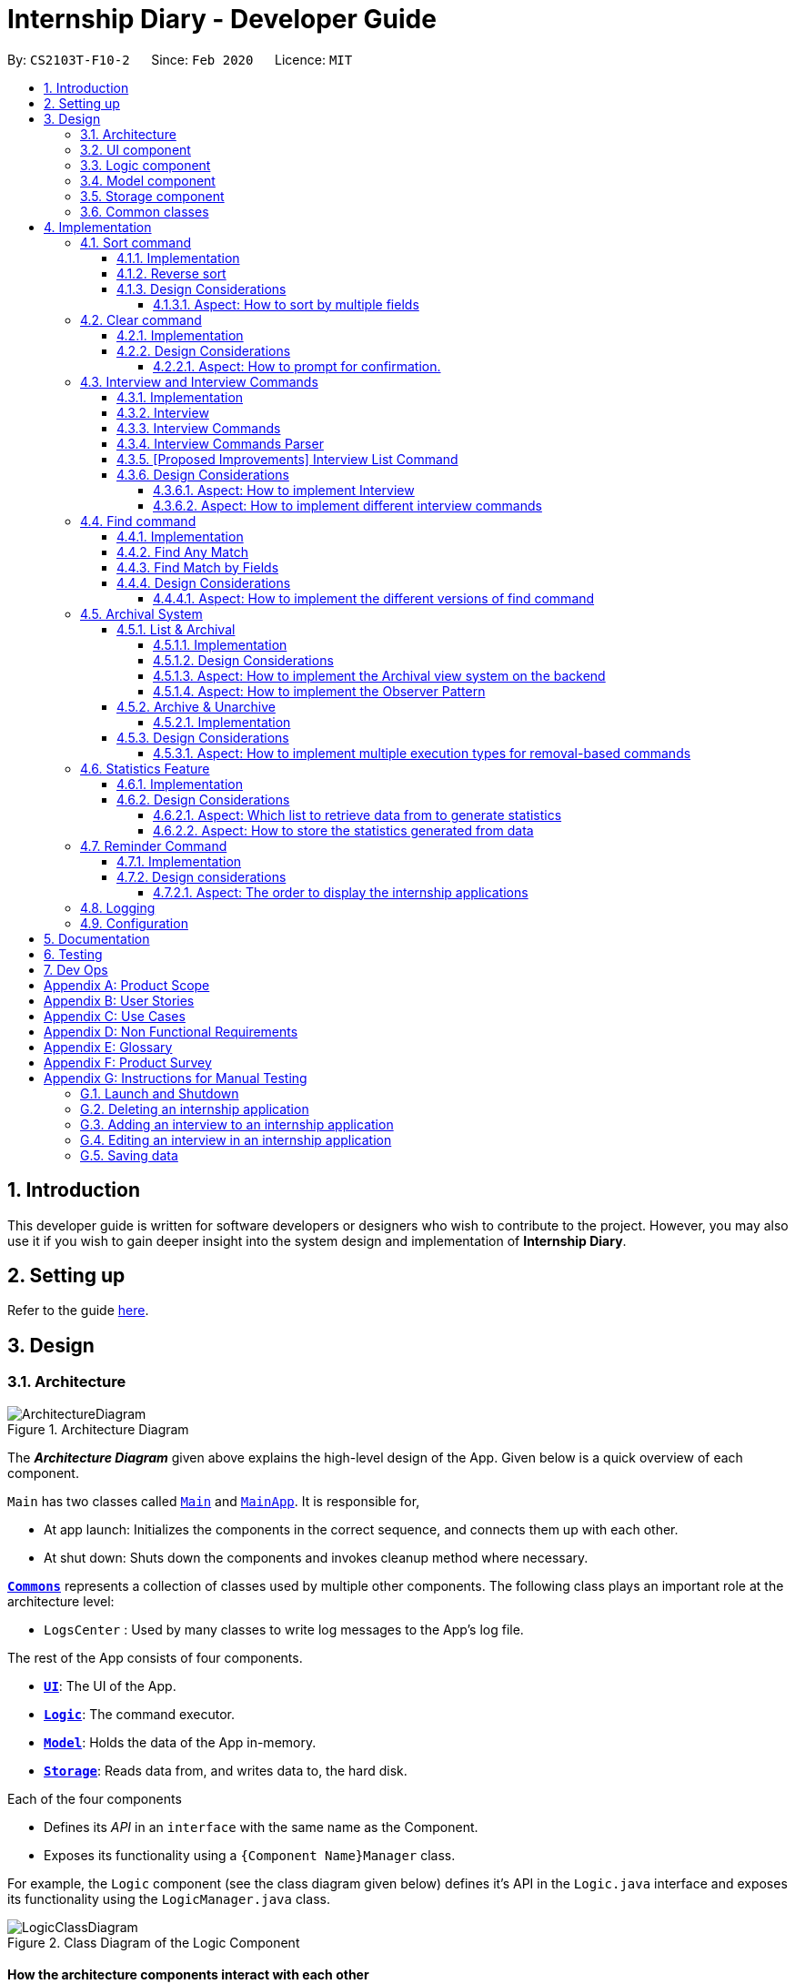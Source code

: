 = Internship Diary - Developer Guide
:site-section: DeveloperGuide
:toc:
:toclevels: 5
:toc-title:
:toc-placement: preamble
:sectnums:
:sectnumlevels: 5
:imagesDir: images
:stylesDir: stylesheets
:xrefstyle: full
ifdef::env-github[]
:tip-caption: :bulb:
:note-caption: :information_source:
:warning-caption: :warning:
endif::[]
:repoURL: https://github.com/AY1920S2-CS2103T-F10-2/main/tree/master

By: `CS2103T-F10-2`      Since: `Feb 2020`      Licence: `MIT`

== Introduction

This developer guide is written for software developers or designers who wish to contribute to the project.
However, you may also use it if you wish to gain deeper insight into the system design and implementation of *Internship Diary*.

== Setting up

Refer to the guide <<SettingUp#, here>>.

== Design

[[Design-Architecture]]
=== Architecture

.Architecture Diagram
image::ArchitectureDiagram.png[]

The *_Architecture Diagram_* given above explains the high-level design of the App.
Given below is a quick overview of each component.

`Main` has two classes called link:{repoURL}/src/main/java/seedu/diary/Main.java[`Main`] and link:{repoURL}/src/main/java/seedu/diary/MainApp.java[`MainApp`].
It is responsible for,

* At app launch: Initializes the components in the correct sequence, and connects them up with each other.
* At shut down: Shuts down the components and invokes cleanup method where necessary.

<<Design-Commons,*`Commons`*>> represents a collection of classes used by multiple other components.
The following class plays an important role at the architecture level:

* `LogsCenter` : Used by many classes to write log messages to the App's log file.

The rest of the App consists of four components.

* <<Design-Ui,*`UI`*>>: The UI of the App.
* <<Design-Logic,*`Logic`*>>: The command executor.
* <<Design-Model,*`Model`*>>: Holds the data of the App in-memory.
* <<Design-Storage,*`Storage`*>>: Reads data from, and writes data to, the hard disk.

Each of the four components

* Defines its _API_ in an `interface` with the same name as the Component.
* Exposes its functionality using a `{Component Name}Manager` class.

For example, the `Logic` component (see the class diagram given below) defines it's API in the `Logic.java` interface and exposes its functionality using the `LogicManager.java` class.

.Class Diagram of the Logic Component
image::LogicClassDiagram.png[]

[discrete]
==== How the architecture components interact with each other

The _Sequence Diagram_ below shows how the components interact with each other for the scenario where the user issues the command `delete 1`.

.Component interactions for `delete 1` command
image::ArchitectureSequenceDiagram.png[]

The sections below give more details of each component.

[[Design-Ui]]
=== UI component

.Structure of the UI Component
image::UiClassDiagram.png[]

*API* : link:{repoURL}/src/main/java/seedu/diary/ui/Ui.java[`Ui.java`]

The UI consists of a `MainWindow` that is made up of parts e.g.`CommandBox`, `ResultDisplay`, `InternshipApplicationListPanel`, `StatusBarFooter` etc.
All these, including the `MainWindow`, inherit from the abstract `UiPart` class.

The `UI` component uses JavaFx UI framework.
The layout of these UI parts are defined in matching `.fxml` files that are in the `src/main/resources/view` folder.
For example, the layout of the link:{repoURL}/src/main/java/seedu/diary/ui/MainWindow.java[`MainWindow`] is specified in link:{repoURL}/src/main/resources/view/MainWindow.fxml[`MainWindow.fxml`]

The `UI` component,

* Executes user commands using the `Logic` component.
* Listens for changes to `Model` data so that the UI can be updated with the modified data.

[[Design-Logic]]
=== Logic component

[[fig-LogicClassDiagram]]
.Structure of the Logic Component
image::LogicClassDiagram.png[]

*API* :
link:{repoURL}/src/main/java/seedu/diary/logic/Logic.java[`Logic.java`]

. `Logic` uses the `InternshipDiaryParser` class to parse the user command.
. This results in a `Command` object which is executed by the `LogicManager`.
. The command execution can affect the `Model` (e.g. adding an internship application).
. The result of the command execution is encapsulated as a `CommandResult` object which is passed back to the `Ui`.
. In addition, the `CommandResult` object can also instruct the `Ui` to perform certain actions, such as displaying help to the user.

Given below is the Sequence Diagram for interactions within the `Logic` component for the `execute("select 1")` API call.

.Interactions Inside the Logic Component for the `select 1` Command
image::SelectSequenceDiagram.png[]

NOTE: The lifeline for `SelectCommandParser` should end at the destroy marker (X) but due to a limitation of PlantUML, the lifeline reaches the end of diagram.

[[Design-Model]]
=== Model component

.Structure of the Model Component
image::ModelClassDiagram.png[]

*API* : link:{repoURL}/src/main/java/seedu/diary/model/Model.java[`Model.java`]

The `Model`,

* stores a `UserPref` object that represents the user's preferences.
* stores the Internship Diary data.
* exposes an unmodifiable `ObservableList<InternshipApplication>` that can be 'observed' e.g. the UI can be bound to this list so that the UI automatically updates when the data in the list change.
* does not depend on any of the other three components.

[NOTE]
As a more OOP model, we can store a `Status` list in `Internship Diary`, which `Internship Application` can reference.
This would allow `Internship Diary` to only require one `Status` object per unique `Status`, instead of each `Internship Application` needing their own `Status` object.
An example of how such a model may look like is given below. +
 +
image:BetterModelClassDiagram.png[]

[[Design-Storage]]
=== Storage component

.Structure of the Storage Component
image::StorageClassDiagram.png[]

*API* : link:{repoURL}/src/main/java/seedu/diary/storage/Storage.java[`Storage.java`]

The `Storage` component,

* can save `UserPref` objects in JSON format and read it back.
* can save the `InternshipDiary` data in JSON format and read it back.

[[Design-Commons]]
=== Common classes

Classes used by multiple components are in the `seedu.diary.commons` package.

== Implementation

This section describes some noteworthy details on how certain features are implemented.

// tag::sort[]
=== Sort command

The find command allows the user to sort the currently visible list of internship applications.
The following sequence diagram will illustrate the process of invocation for the command:

image::SortSequenceDiagram.png[]

The following subsections will go through the general implementations of the sort command.

==== Implementation

The find command is implemented in the class `SortCommand` and uses the `SortCommandParser` class to parse the arguments for the command.

To facilitate the sort command, several comparator classes implementing `Comparator<InternshipApplication>` are used:

* `ApplicationDateComparator` -- Comparator to compare internship applications by their `ApplicationDate` field in chronological order.
* `CompanyComparator` -- Comparator to compare internship applications by their `Company` field in lexicographical order.
* `PriorityComparator` -- Comparator to compare internship applications by their `Priority` field in ascending order.
* `RoleComparator` -- Comparator to compare internship applications by their `Role` field in lexicographical order.
* `StatusComparator` -- Comparator to compare internship applications by their `Status` field by the order which they are declared in the Status Enum class.

The `SortCommandParser` looks for a acceptable prefix in the command, and passes the corresponding comparator to `SortCommand`.
If the number of such prefixes found is not exactly one, `SortCommandParser` throws a `ParseException`.

==== Reverse sort

This version of the command is invoked when the user enters the command with `reverse` as the preamble text in the parameter, e.g. `sort reverse c/`.
After retrieving the correct `comparator` to use, the parser would pass `comparator.reversed()` to the constructor of `SortCommand` instead of `comparator`.
This would reverse the order in which the currently visible list of internship applications is sorted in.

==== Design Considerations

===== Aspect: How to sort by multiple fields

* **Alternative 1 (current choice)**: Accept only one field to sort by when using SortCommand.
This works as the list uses stable sort.
** Pros: More streamlined, less complex. +
`EnteredCommandsHistory` allows the user to get the sort command template back in just one press of the up arrow key so there is little hassle. +
Users do not have to remember the order to place the arguments to get the sort they want.
** Cons: Hard to explain the concept of stable sort in the User Guide.

* **Alternative 2**: Allow multiple fields to sort by.
** Pros: Two less key presses.
** Cons: Code becomes much more complex. +
Users has to remember the order to place the arguments to get the sort they want. +
Users are highly unlikely to use this feature, as sorting one field by one feels more natural. +
Harder to implement reverse sorting.
// end::sort[]

// tag::clear[]
=== Clear command

The clear command allows the user to delete all internship applications.
The following sequence diagram will illustrate the process of invocation for the command:

image::ClearSequenceDiagram.png[]

The following subsections will go through the general implementations of the clear command.

==== Implementation

The find command is implemented in the class `InitClearCommand`, `ClearCommand` and uses the
`ClearCommandConfirmationParser` class to parse the arguments for the command.

The implementation for this command is unique as it causes 'LogicManager' to use `ClearCommandConfirmationParser`, which is a subclass of `InternshipDiaryParser`, as the main parser to parse the next user input.

==== Design Considerations

===== Aspect: How to prompt for confirmation.

* **Alternative 1 (current choice)**: Implement an abstract method `getNextParser` for all commands.
** Pros: Easy to extend. +
New commands which require a prompt or alternative parsing do not need to further modify the `InternshipDiaryParser` or `LogicManager` class.
** Cons: All commands will have to implement a `getNextParser` method.
As `getNextParser` returns `null` for most commands, an abstract class is used.
However, this means that commands cannot extend other abstract classes in the future.

* **Alternative 2**: Have `InternshipDiaryParser` have different modes depending on what command was last executed.
** Pros: Simple to understand.
** Cons: `InternshipDiaryParser` has no access to the next mode the command leads into, `LogicManager`
needs to pass it into `InternshipDiaryParser`. +
As the different modes do not share code, they are better off as separate classes.

* **Alternative 3**: Make a confirmation window which freeze the main window.
** Pros: The `InternshipDiaryParser` or `LogicManager` class may not need to be modified.
** Cons: Relies on global static methods which may lead to bugs in the future.
// end::clear[]

// tag::interview[]
=== Interview and Interview Commands

==== Implementation
The implementation of interviews will be facilitated by two overarching components, the Model Abstract Class `Interview`
which is associated to an `InternshipApplication` (see Model Diagram <<Design-Model>> ) and the Logic Classes `InterviewCommandParser` and `InterviewCommand`.

The Logic Classes will interact with the `Interview` Classes to modify the interviews list in `InternshipApplication`.
More detailed explanations will be provided in the subsequent sections.

==== Interview
There are two types of interviews currently available in Internship Diary:

* `Online Interview` -- this type of interview will not carry an address. A placeholder `Address` "NA" will be set.
* `Offline Interview` -- this type of interview must have an address.

`Interview` will consist of the following variables and method:

* `getIsOnline()` -- abstract method that returns whether the interview is to be conducted online.
* `ApplicationDate` interviewDate -- indicates the date of the interview.
* `Address` interviewAddress -- indicates the address of the interview.

In particular, `Interview` will rely on the `ApplicationDate` and `Address` classes in the Model to implement
`interviewDate` and `interviewAddress` +
The class diagram below shows the classes associated to `Interview`.

image::InterviewClassDiagram.png[]

==== Interview Commands
Interviews can only be modified through the `interview` command which relies upon `InterviewCommandParser` and `InterviewCommand` classes. +
The `interview` command will encompass four types of sub-command:

* `add` -- add an `Interview` to the specified `InternshipApplication`.
* `edit` -- edits a specified `Interview` that exists in the interview list in the specified `InternshipApplication`.
* `delete` -- deletes a specified `Interview` that exists in the interview list in the specified `InternshipApplication`.
* `list` -- lists all `Interview` in the specified `InternshipApplication`.  +
Currently `list` functions similarly to `select`, additional functions for list will be proposed in <<InterviewListCommand-Improvements>>.

Correspondingly, the `InterviewCommand`class will be made abstract with specific implementation
of each sub-command in an inheriting class, this can be seen in the diagram below.

image::InterviewCommandClassDiagram.png[]

Additionally, `InterviewCommand` will implement the following static operations to facilitate sub-commands:

* `InterviewCommand#getInternshipApplication(Model, Index)` will assist all sub-commands in acquiring the `InternshipApplication` to modify.
* `InterviewCommand#isInterviewBeforeApplication(InternshipApplication, Interview)` will assist `edit` and `add`
commands in checking whether the interview occurs before the internship application.

Lastly, as the commands inherit from `Command` interface, the commands will implement `execute(Model)`.
All the sub-commands follow roughly the same execution sequence as seen in the diagram below.

image::InterviewAddCommandExecuteSequenceDiagram.png[]

The execution sequence will first modify the `InternshipApplication` based on the specific sub-command.
Then followed by creating a CommandResult, and returning it.

==== Interview Commands Parser
`InterviewCommandParser` is the entry point to all `interview` sub-command.
It will be invoked from `InternshipDiaryParser`
which is the primary logic parser for user input.
The following sequence diagram will illustrate the process of invocation for
`InterviewAddCommand`.
All other sub-commands will follow the same invocation format.

image::InterviewCommandSequenceDiagram.png[]

[[InterviewListCommand-Improvements]]
==== [Proposed Improvements] Interview List Command
Currently, the `InterviewListCommand` is functionally similar to `SelectCommand`.
In v2.0, there will be the following improvements to the `InterviewListCommand`:

* Additional Parameters
** New command format will be `interview INDEX list [o/IsOnline] [a/Address] [d/Date]`.
** The command will return the list of interviews consisting of only the interviews that contain the optional
fields provided in the command.
** `FilteredList` from `javafx` will be used to implement this feature.

==== Design Considerations
===== Aspect: How to implement Interview
* **Alternative 1 (current choice in v1.4)**: Use an abstract class as the primary reference to Interviews.
Implement types of Interview as extending classes.
** Pros: More scalable, able to easily add new Interview types. +
Easier to debug and handle exceptions.
** Cons: More classes to create and handle.

* **Alternative 2 (previous choice in v1.3)**: Use a concrete Interview class with additional variables to differentiate
Interview types.
** Pros: Simple to implement.
** Cons: Increasing number of variables if more interview types will be added.

===== Aspect: How to implement different interview commands

* **Alternative 1 (current choice)**: Use a standardized command with sub-command type parsed as user input.
** Pros: More streamlined, only one command. +
Able to use polymorphism to share operations between commands.
** Cons: Harder to implement and document.

* **Alternative 2**: Use separate commands for each different method of modifying interview.
** Pros: Easy to implement.
** Cons: Makes the user remember more commands. +
Create a lot of repetition in code.
// end::interview[]

// tag::find[]
=== Find command

The find command allows the user to get a filtered list of internship applications.
The following sequence diagram will illustrate the process of invocation for the command:

image::FindSequenceDiagram.png[]

The following subsections will go through the general implementations of the find command, as well as the 2 versions of the command, find any match, and find match by fields.

==== Implementation

The find command is implemented in the class `FindCommand` and uses the `FindCommandParser` class to parse the arguments for the command.

To facilitate the find command, several predicates classes implementing `Predicate<InternshipApplication>` are used:

* `CompanyContainsKeywordsPredicate` -- Predicate to check if an internship application's `Company` field contains any substring matching any words in the list supplied by its constructor `CompanyContainsKeywordsPredicate(List<String>
keywords)`.
* `RoleContainsKeywordsPredicate` -- Predicate to check if an internship application's `Role` field contains any substring matching any words in the list supplied by its constructor `RoleContainsKeywordsPredicate(List<String>
keywords)`.
* `AddressContainsKeywordsPredicate` -- Predicate to check if an internship application's `Address` field contains any substring matching any words in the list supplied by its constructor `AddressContainsKeywordsPredicate(List<String>
keywords)`.
* `PhoneContainsNumbersPredicate` -- Predicate to check if an internship application's `Phone` field contains any substring matching any words in the list supplied by its constructor `PhoneContainsNumbersPredicate(List<String>
numbers)`.
* `EmailContainsKeywordsPredicate` -- Predicate to check if an internship application's `Email` field contains any substring matching any words in the list supplied by its constructor `EmailContainsKeywordsPredicate(List<String>
keywords)`.
* `PriorityContainsNumbersPredicate` -- Predicate to check if an internship application's `Phone` field contains any substring matching any words in the list supplied by its constructor `PriorityContainsNumbersPredicate(List<String>
numbers)`..
* `ApplicationDateIsDatePredicate` -- Predicate to check if an internship application's `ApplicationDate` field is exactly the date supplied by its constructor `ApplicationDateIsDatePredicate(LocalDate date)`.
* `StatusContainsKeywordsPredicate` -- Predicate to check if an internship application's `Status` field contains any substring matching any words in the list supplied by its constructor `StatusContainsKeywordsPredicate(List<String>
keywords)`.

==== Find Any Match

This version of the command is invoked when the user enters the command with preamble text in the parameter, e.g.
`find google facebook` or `find google r/software`.
The command will perform search for any internship application where any of the fields `Company`, `Role`, `Address`, `Phone`, `Email`, `Priority` or `Status` contains a substring matching at least one word in the preamble and display them, e.g. `find google facebook` will look for internship applications whose any of the above fields contains the substring `google` or `facebook`.

The searching and displaying of the internship application is done by performing an `OR` operation on all the predicates
`CompanyContainsKeywordsPredicate`, `RoleContainsKeywordsPredicate`, `AddressContainsKeywordsPredicate`,
`PhoneContainsNumbersPredicate`, `EmailContainsKeywordsPredicate`, `PriorityContainsNumbersPredicate` and
`StatusContainsKeywordsPredicate` to get a single predicate and passing that into the method
`updateFilteredInternshipApplicationList()` of the `ModelManager` instance.

==== Find Match by Fields

This version of the command is invoked when the user enters the command without any preamble text in the parameter, e.g.
`find c/google r/software`.
The command will perform a search for any internship application where the fields
`Company`, `Role`, `Address`, `Phone`, `Email`, `ApplicationDate`, `Priority` and `Status` match any of the supplied word after their respective prefixes (if a field's prefix is not specified, the field is not checked), e.g. `find c/google facebook d/01 02 2020` will look for internship applications where the `Company` field contains a substring `google` or `facebook` and the `ApplicationDate` field matching the date 1st February 2020.

The searching and displaying of the internship application is done by performing an `AND` operation on the required predicates that is any of `CompanyContainsKeywordsPredicate`, `RoleContainsKeywordsPredicate`,
`AddressContainsKeywordsPredicate`, `PhoneContainsNumbersPredicate`, `EmailContainsKeywordsPredicate`,
`ApplicationDateIsDatePredicate`, `PriorityContainsNumbersPredicate` and `StatusContainsKeywordsPredicate` to get a single predicate and passing that into the method `updateFilteredInternshipApplicationList()` of the `ModelManager`
instance.

==== Design Considerations

===== Aspect: How to implement the different versions of find command

* **Alternative 1 (current choice)**: Use a standardized command with the version to invoke determined by the type of user input parameters.
** Pros: More streamlined, only one command. +
This ensures that the user dont have to remember multiple command to use the different versions.
** Cons: Longer and less specific execute method.

* **Alternative 2**: Use separate commands for the different versions of find.
** Pros: More specific execute method for each of the command.
** Cons: Makes the user remember more commands.

* **Alternative 3**: Use the first word of the user input parameter to select which version of find command to invoke.
** Pros: Slightly more streamlined than multiple commands. +
This still requires user to remember the right words to invoke the different versions.
** Cons: Longer and less specific execution method.
// end::find[]

// tag::archival[]
=== Archival System

This feature allows users to store chosen internship application(s) into the archival.

The entire system is driven by two mechanisms:

. the ability to switch views between the archived and unarchived list of internship application(s)
. the ability to move internship application(s) into the archived list and vice-versa

The two mechanisms can be further broken down into the following four commands: `list`, `archival`, `archive`, and `unarchive`.

==== List & Archival

To handle the ability for a user to switch views, we implemented the commands `list` and `archival`:

* `list` allows the user to view the unarchived internship application(s)
* `archival` allows the user to view the archived internship application(s)

From here on, we will refer to the list of unarchived internship application(s) as the *main list*, and the list of archived internship application(s) as the *archival list*.

Beyond the primary purpose of allowing users to switch between their view of main and archived list of internship application(s),
`list` and `archival` also helps to verify that the `archive` and `unarchive` commands are used appropriately.

This means that a user should not `archive` an internship application when it is already in the archival -- doing so will raise an exception.
This is identical for the `unarchive` command in the main list as well.

===== Implementation

The class diagram below depicts the important methods and variables that provide us the ability to switch views between the main list and the archival list.

image::InternshipDiaryAndModelManagerClassDiagram.png[width="800",align="center"]

The object diagram below illustrates the three `UniqueInternshipApplicationList` objects maintained by `InternshipDiary`:

* `displayedInternships`
* `archivedInternships`
* `unarchivedInternships`

image::InternshipDiaryAndModelManagerObjectDiagram.png[width="800",align="center"]

As the name suggests, `displayedInternships` is the list that is shown to the user in the GUI. It references either
`archivedInternships` or `unarchivedInternships` at any one time.

When a user is viewing the main list, `displayedInternships` references `unarchivedInternships`.
And when a user is viewing the archival list, `displayedInternships` references `archivedInternships`.

The following sequence diagram illustrates how an `archival` command is executed.
The `list` command is similar to `archival`.
You may use the same sequence diagram for the `list` command.

image::ArchivalSequenceDiagram.png[align="center"]

The following code snippet is retrieved from the InternshipDiary class.
It illustrates the internal workings of how we switch the view between the archived list and the main list.

    public void viewArchivedInternshipApplicationList() {
        this.displayedInternships = archivedInternships;
        this.currentView = InternshipApplicationViewType.ARCHIVED;
        firePropertyChange(DISPLAYED_INTERNSHIPS, getDisplayedInternshipList());
    }

It can be seen explicitly from the code snippet that we make use of referencing to switch between the views of archived and main list.
However, such implementation brings about issues with reactivity -- where elements that reference `displayedInternships` will not be aware of the reference update in `displayedInternships` whenever the user executes `archival` or `list`.
Therefore, in the above scenario, users would still see the main list after executing the `archival` command.

In order to resolve this issue, we need to employ the observer pattern.
The idea is to assign each UI element to be an *observer* and `InternshipDiary` to be the *observable*.
Consequently, whenever there is a state change to `InternshipDiary`, the list of observers will be notified and updated automatically.

To achieve this observer pattern, we made use of the `PropertyChangeSupport` class and the `PropertyChangeListener` interface.
`PropertyChangeSupport` is a utility class to support the observer pattern by managing a list of listeners (observers) and firing `PropertyChangeEvent` to the listeners.
A class that contains an instance of `PropertyChangeSupport` is an observable.
On the other hand, a class that implements the `PropertyChangeListener` interface is an observer.

image::InternshipDiaryAndModelManagerPropertyChangeClassDiagram.png[align="center"]

The class diagram above showcases our implementation of a two-tier observer-observable structure: +

* `InternshipDiary` is an observable
* `ModelManager` is both an observable and observer
** It observes any changes to `displayedInternships` contained in `InternshipDiary`
* `StatisticsWindow` is an observer
** It observes any changes to `filteredInternshipApplications` contained in `ModelManager`

[NOTE]
====
* `InternshipDiary` and `ModelManager` each contains an instance of `PropertyChangeSupport`.
* `ModelManager` serves as an abstraction between `StatisticsWindow` and `InternshipDiary`.
* All the UI elements in our implementation follow the above class diagram -- `StatisticsWindow` just happens to be the UI element that we chose to illustrate our diagram.
====

We will briefly discuss how the observer pattern works in our implementation.

Whenever an object wants to observe changes in another object, it will call the `addPropertyChangeListener` function of the `PropertyChangeSupport` instance from the appropriate object that it wishes to observe.
It will also have to specify which property of that object it wants to observe.

In our case, when ModelManager is created, it will call the `addPropertyChangeListener` function of the `PropertyChangeSupport` instance belonging to `InternshipDiary`.
The function call will look like this: `addPropertyChangeListener("displayedInternships", this)` where `this`
is a reference to `ModelManager` itself (so that it can be registered as a listener of the `displayedInternships` property).

The process is similar for any UI element that wants to observe the `filteredInternshipApplications` property of `ModelManager`.

As a result, whenever there is a change to the property `displayedInternships` in `InternshipDiary`, the `PropertyChangeSupport` instance of
`InternshipDiary` will call `firePropertyChange` to emit a `PropertyChangeEvent` to `ModelManager`.
The emitted event will trigger the
`propertyChange` function of `ModelManager`. `ModelManager` can then retrieve the new reference from the event and update its
`filteredInternshipApplications` accordingly.
It will then repeat the event emission process to any UI element (e.g. StatisticsWindow) that is observing the
`filteredInternshipApplications` property.

====
[NOTE]
The two-tier observer-observable structure is *necessary*.
This is because `list` and `archival` only changes the reference of `displayedInternships`. +

When 'ModelManager' updates its property `filteredInternshipApplications` with the new reference, UI elements that reference `filteredInternshipApplications`
will not be aware of the reference update to `filteredInternshipApplications`.
Thus, `ModelManager` has to notify and update the UI elements as well.
====

As an extension, our team also implemented enumeration for each property that is being observed.
This modification ensures type safety and a way for us to track what properties are observed.
This is especially important when many properties are being observed.

Below is the updated class diagram with the implementation of `ListenerPropertyType` enumeration.

image::InternshipDiaryAndModelManagerPropertyChangeEnumClassDiagram.png[align="center"]

As seen from the diagram above, each observable will implement two additional methods to use `ListenerPropertyType` enumeration as parameters:

. `addPropertyChangeListener(ListenerPropertyType propertyType, PropertyChangeListener l)`
. `firePropertyChange(ListenerPropertyType propertyType, Object newValue)`

This forms a layer of abstraction as users would not be allowed to call the the `addPropertyChangeListener` and `firePropertyChange` methods of
`PropertyChangeSupport` directly.

===== Design Considerations

===== Aspect: How to implement the Archival view system on the backend

* **Alternative 1 (current choice)**: Maintain three `UniqueInternshipApplicationList`: `displayedInternships`, `unarchivedInternships`, and `archivedInternships`.
`displayedInternships` will be used as the reference for other elements to retrieve the list of internship application(s) for usage.
Whenever the user executes `archival`, we will update the reference of `displayedInternships` to `archivedInternships` and vice-versa.
In terms of storage, we will use only one list.
This means that whenever we load the list of internship application(s) from the JSON save file, we will filter the internship application(s) appropriately into `archivedInternships` and `unarchivedInternships` in `InternshipDiary`.
When saving, we will combine both `archivedInternships` and `unarchivedInternships` into a single list for storage.
** Pros: No need to modify the storage and its relevant test cases.
This provides stability in the refactoring process.
** Cons: Potentially expensive in terms of computation.
Furthermore, we will have to implement observer pattern to handle the reference changes.

* **Alternative 2**: Manipulate the current view of the internship application list by using Predicate and FilteredList, along with the boolean isArchived variable in `InternshipApplication`.
This will easily help us determine which internship application should be rendered.
** Pros: Very easy to implement and less expensive in terms of memory and computation.
No need to implement observer pattern as there will be no reference updates.
** Cons: Potentially unsustainable as conflicts are likely to arise with commands that make heavy use of predicates (e.g. `Find` command).

===== Aspect: How to implement the Observer Pattern

* **Alternative 1 (current choice)**: Use `PropertyChangeSupport` class and `PropertyChangeListener` interface from the `java.beans` package to support our implementation.
** Pros: Easy and intuitive to use.
Good built-in support.
Seems to be highly recommended by other users.
** Cons: Seemingly negligible for our usage.
* **Alternative 2**: Use Java's `Observable` class and `Observer` interface.
** Pros: Seemingly negligible for our usage.
** Cons: The package is deprecated.
Harder to understand and implement.

==== Archive & Unarchive

To allow users to move internship application(s) between the main and archival list of internship application(s), we implemented the commands `archive` and `unarchive`:

* `archive` allows a user to move internship application(s) from the main list to the archival list.
* `unarchive` allows a user to move internship application(s) from the archival list to the main list.

The following activity diagram depicts the behaviour of an `archive` command.
You may use it as a reference for `unarchive` as well.
The activity diagrams for both are very similar.

image::ActivityDiagramArchiveCommand.png[align="center",width="700"]

While implementing the `archive` and `unarchive` commands, we realised that users may sometimes want to cherry-pick multiple internship application(s) to execute on or mass-execute on certain types of internship application(s).
For example, a user may want to archive all the internship application(s) that have the status of "rejected".

Commands like `archive`, `unarchive`, and `delete` can be seen as *removal-based commands*.
This is because the utility of such functions are very similar; in that they serve to modify the list by removing items.

Therefore, we specifically created a new class, `RemovalBasedCommand`, to extend the functionality of *removal-based commands* like `archive`, `unarchive`, and `delete`.
Through this new class, users will be able to execute the commands on multiple internship applications.

In the following section, we will delve slightly deeper and discuss about the lower-level implementation of the extended functionality.

===== Implementation

The following class diagram depicts our implementation of the extended functionality.

image::RemovalBasedClassDiagram.png[align="center"]

The idea of the implementation can be summarized as follows:

. The purpose of `RemovalBasedCommandExecutionTypeParser` is solely to determine the execution type of the command by parsing the user input and calling `RemovalBasedCommandExecutionType#getExecutionType`.

. On the other hand, `RemovalBasedCommand` is responsible for creating and executing the appropriate command based on the `commandWord` that was generated from the user input and passed down from `InternshipDiaryParser`.

Users are able to execute removal-based commands like `archive` according to the execution types we have in the enumeration class `RemovalBasedCommandExecutionType`.

We have implemented the following execution types: `BY_INDEX`, `BY_INDICES`, and `BY_FIELD`.
For the execution type `BY_FIELD`, users can only execute by the `Status` field of an internship application currently.

====
The format of a removal-based command can take on any of the following forms:

. `command` INDEX
. `command` INDEX, [INDEX], [INDEX], ... +
(where INDEX within the bracket is optional and there can only be as many INDEX as the number of internship application(s) displayed)
. `command` s/STATUS +
(where STATUS refers to a valid internship application status)

Note that `command` can be any one of the removal-based commands.
====

It is important to note that each execution type works similarly.
At the core, all of them involves retrieving the index of a internship application to execute on.
The difference lies in the pre-processing stage -- the steps an execution type takes to retrieve all the required indices.

Therefore, to ensure succinctness, we will only be illustrating the usage of the command `archive` with the execution type `BY_FIELD`.
Other variations of *removal-based commands* and *execution types* are similar.

The following sequence diagram provides a high-level overview of how the `archive` command with the execution type of `BY_FIELD` is executed in our application.

image::ArchiveSequenceDiagram.png[align="center"]

As illustrated in the diagram above, the pre-processing steps of `BY_FIELD` involves applying the appropriate predicate to filter the internship applications and then converting these internship applications to their respective index.
This provides us with required indices that we will execute the removal-based command on.

====
[NOTE]
We have implemented the mechanism to be reusable and extensible for new commands and execution types.

This is evident in the sequence diagram above, where the different kinds of *removal-based commands* are abstracted from the diagram and referred to simply as `RemovalBasedCommand`.
This means that the above diagram is applicable to `archive`, `unarchive`, `delete`, and any other *removal-based commands* that we may wish to introduce in the future.

Furthermore, if we ever wish to create a *new* `RemovalBasedCommandExecutionType` (on top of `BY_INDEX`, `BY_INDICES`, and `BY_FIELD`), we may simply add a new alternative path to the diagram (or a new switch condition in terms of code).
====

The following sequence diagram captures how `RemovalBasedCommandExecuteTypeParser` parses the input and determines the *execution type* of the command.
It also shows how a `RemovalBasedCommand` is created with the appropriate `RemovalBasedCommandExecutionType` and command word.

image::RemovalBasedCommandExecutionTypeParserSequenceDiagram.png[align="center"]

As seen from the diagram above, the parser determined the execution type to be `BY_FIELD` and generated the appropriate predicate to construct a `RemovalBasedCommand` instance.

Based on the command word passed in to construct the `RemovalBasedCommand` instance, `RemovalBasedCommand` creates a lazy lambda function that can be called to construct the appropriate *removal-based command* for execution.

The following sequence diagram depicts the above behaviour.

image::GenerateLazyCommandSequenceDiagram.png[width="500",align="center"]

As the command word is `archive`, a lazy lambda function to construct an `ArchiveCommand` is returned.

The following sequence diagram captures the process of executing the lazy removal-based command on one index.
This particular index allows us to retrieve the appropriate internship application.

image::ConstructAndExecuteLazyCommandByIndexSequenceDiagram.png[align="center",width="800"]

It can be seen that the previously-generated lazy command is executed in the above sequence diagram.

`ArchiveCommand` is constructed and subsequently executed on the index provided, by making the appropriate function call to the model to execute on the internship application.
In this case, `archiveInternshipApplication` is called.

The following sequence diagram captures the process of executing the lazy `ArchiveCommand` on indices.

image::ConstructAndExecuteLazyCommandByIndicesSequenceDiagram.png[width="500",align="center"]

As seen above, `executeLazyCommandOnIndices` merely reuses the function `executeLazyCommandOnIndex` (from the previous sequence diagram) by running it on every index provided.
The feedback from each execution is cumulatively concatenated to form a single feedback.

The following sequence diagram captures the process of re-creating the command result in `RemovalBasedCommand` by using the feedback obtained from the specific command execution, which is `ArchiveCommand` in our example.

image::CreateCommandResultSequenceDiagram.png[width="500",align="center"]

==== Design Considerations

===== Aspect: How to implement multiple execution types for removal-based commands

* **Alternative 1 (current choice)**: Use encapsulation to hold the appropriate command word, which will then be used to generate the removal-based command that will execute based on the execute type provided.
`RemovalBasedCommand` will store the command word of the appropriate removal-based command and create the command when
`RemovalBasedCommand` is executed.
This removal-based command will then be used on the index/indices provided according to the execution type.
** Pros: Easier to implement and convey the idea to team members.
** Cons: Will require multiple case handlings (e.g. switch cases).
Polymorphism may be a better solution in terms of code extensibility and elegance.

* **Alternative 2**: Use polymorphism where each removal-based command extends the class `RemovalBasedCommand` and inherit the appropriate execution type methods. +
** Pros: Code will likely be more extensible and elegant.
** Cons: Likely to require major redesigning and refactoring of existing logic codebase because we will have to modify `Command` class.
Furthermore, the changes may affect areas that we may not have considered.
This is risky and will take a lot of time, effort, and team discussion.
// end::archival[]

// tag::statistics[]
=== Statistics Feature

This feature allows users to view relevant metrics about their internship application(s).

Currently, the tracked metrics include:

* the amount of internship applications in each status
* the percentage of internship applications in each status

==== Implementation

The following class diagram gives an overview of our implementation of the statistics feature.

image::StatisticsClassDiagram.png[width="800",align="center"]

Users will be able to view the metrics from two areas:

. `StatisticsBarFooter`
.. found at the bottom of the application in the form of a bar footer
.. serves as a quick view of the metrics in terms of counters
. `StatisticsWindow`
.. displayed on a separate window that is opened upon the command `stats`
.. serves as an additional graphical statistics interface for users to get a visual breakdown of the metrics +
(currently in the form of a bar chart and a pie chart)

The `Statistics` object is used to generate statistics for any internship application list that it is given.
`StatisticsWindow` and `StatisticsBarFooter` each contains an instance of `Statistics` that helps them compute the relevant statistics whenever there is any update to the internship application list.

The internship application list can be updated either due to a change in reference in `displayedInternships` from `InternshipDiary` (e.g. `archival` and `list`) or any modifications to the current internship application list (e.g. adding, deleting, editing of internship applications).

The following activity diagram illustrates how `StatisticsWindow` (`StatisticsBarFooter` shares the same workflow) is notified of the updates in the internship application list and how it subsequently updates the statistics.

image::ActivityDiagramStatistics.png[width="700",align="center"]

Upon creation of the `StatisticsWindow` and `StatisticsBarFooter`, each of them will attach an event listener to the internship application list that it was given.
This event listener will notify them of any internal modifications to the internship application list.

On the other hand, both `StatisticsWindow` and `StatisticsBarFooter` will register themselves as *observers* as well.
This is so that the implemented observer pattern can notify them of any changes in the internship application list reference and update them with the new reference accordingly.

Any of the two updates above will trigger the `Statistics` to recompute with the updated internship application list.
`StatisticsWindow` and `StatisticsBarFooter` will then retrieve the required computed metrics from `Statistics` and re-binds the them to the UI accordingly.

==== Design Considerations

===== Aspect: Which list to retrieve data from to generate statistics

* **Alternative 1 (current choice)**: Use filtered ObservableList.
The filtered list is dynamically updated by `find` and `sort` command.
The statistics model will generate statistics based on the dynamic filtering changes that occur in either the main list or archival list (the current view selected by user).
** Pros: Users will be choose which list they want to view the relevant statistics for.
Works well with `archival`, `list`, and `find` commands that dynamically changes the list.
** Cons: Often re-computation upon changes in the filtered list may cause some performance bottleneck.

* **Alternative 2**: Use the base list that contains all of the internship application(s).
The base list is not filtered according to predicate(s) set by users.
** Pros: Require less re-computation compared to using filtered ObservableList, as it only recomputes upon addition(s), deletion(s), or changes in an internship application stored in the list.
** Cons: May be unintuitive to some extent for users when the statistics do not tally with the current view of the list.

===== Aspect: How to store the statistics generated from data

A list of internship application(s) will be passed into the statistics model and upon function call, the statistics model will iterate through the list and generate/update the latest statistics accordingly.

* **Alternative 1 (current choice)**: Store the mapping between each status and count using a HashMap.
The idea is to retrieve all the statuses available from the enum (whenever the statistics model is created) and create a HashMap with those status as the key and respective count as the value.
** Pros: Extensible and reusable.
Regardless of any changes, this system can dynamically handle the addition, deletion, or changes in statuses.
** Cons: Seemingly negligible cons for our usage.

* **Alternative 2**: Store each status count in separate variables that are initialized upon the creation of statistics model.
** Pros: Straightforward and very easy to understand for future developers.
** Cons: Very inextensible.
// end::statistics[]

// tag::reminder[]
=== Reminder Command

The reminder command displays to users a list of internship applications which:

* have status `wishlist` and need to be submitted in 7 days
* have status `interview` and interviews scheduled in 7 days

The following sequence diagram shows how the command is executed:

.Sequence Diagram of `ReminderCommand`
image::ReminderSequenceDiagram.png[]

==== Implementation

The reminder command is implemented in the class `ReminderCommand`.

To facilitate the reminder command, several predicates classes implementing `Predicate<InternshipApplication>` are used:

* `ApplicationDateDuePredicate` -- Predicate to check whether the `ApplicationDate` field of an internship application has a date of the current date or within 7 days of the current date.

* `StatusIsWishlistPredicate` -- Predicate to check whether the `Status` field of an internship application is
`wishlist`.

* `InterviewDateDuePredicate` -- Predicate to check whether there is at least one interview in the `ArrayList<Interview>
interviews` of an internship application that has a date of the current date or within 7 days from the current date.

* `StatusIsInterviewPredicate` -- Predicate to check whether the `Status` field of an internship application is
`interview`.

* `IsNotArchivedPredicate` -- Predicate to check whether an internship application is not archived.

Firstly, an `AND` operation on the `ApplicationDateDuePredicate` and `StatusIsWishlistPredicate` as well as another
`AND` operation on the `InterviewDateDuePredicate` and  `StatusIsInterviewPredicate` are performed.
Next, an `OR`
operation is performed on the predicates from the previous two `AND` operations.
An 'AND' operation is then performed on the predicate obtained from the previous `OR` operation and the `IsNotArchivedPredicate`.
The final predicate produced is then passed into the method `updateFilteredInternshipApplicationList()` of the `ModelManager` instance.

A comparator `ApplicationDateAndInterviewDateComparator` implementing `Comparator<InternshipApplication>` is also passed into the method `updateFilteredInternshipApplicationList()` of the `ModelManager` instance to sort internship applications in terms of which application is more urgent.
It compares internship applications by their
`ApplicationDate` field as well as the earliest interview date in the `ArrayList<Interview> interviews` of the applications, in order of either date being closer to current date.
If two internship applications have the same date in their `ApplicationDate` field, it compares them by the earliest interview date in the `ArrayList<Interview>
interviews` of the applications in order of which application has an interview that comes first.

==== Design considerations

====== Aspect: The order to display the internship applications

* **Alternative 1 (current choice)**: Display the internship applications in the order of either their `ApplicationDate`
or `interviewDate` of the earliest interview scheduled in `ArrayList<Interview> interviews` is closer to current date.

** Pros: More useful to the user as the user can directly know which internship application to focus on more, regardless of whether it is to prepare for the submission of the application, or to prepare for an interview scheduled.
** Cons: Longer code.

* **Alternative 2**: Display the internship applications in the order of which application's `ApplicationDate` is closer to current date.

** Pros: Cleaner code.
** Cons: Has the assumption that an internship application with a earlier `ApplicationDate` will have an interview scheduled at an earlier `interviewDate` as compared to an application with later `ApplicationDate`.
User might miss out on a earlier `interviewDate` for an application with later `ApplicationDate` and additional commands have to be typed in to check `interviewDate`.
// end::reminder[]

=== Logging

We are using `java.util.logging` package for logging.
The `LogsCenter` class is used to manage the logging levels and logging destinations.

* The logging level can be controlled using the `logLevel` setting in the configuration file (See <<Implementation-Configuration>>)
* The `Logger` for a class can be obtained using `LogsCenter.getLogger(Class)` which will log messages according to the specified logging level
* Currently log messages are output through: `Console` and to a `.log` file.

*Logging Levels*

* `SEVERE` : Critical problem detected which may possibly cause the termination of the application
* `WARNING` : Can continue, but with caution
* `INFO` : Information showing the noteworthy actions by the App
* `FINE` : Details that is not usually noteworthy but may be useful in debugging e.g. print the actual list instead of just its size

[[Implementation-Configuration]]
=== Configuration

Certain properties of the application can be controlled (e.g user prefs file location, logging level) through the configuration file (default: `config.json`).

== Documentation

You may refer to the guide <<Documentation#, here>>.

== Testing

You may refer to the guide <<Testing#, here>>.

== Dev Ops

You may refer to the guide <<DevOps#, here>>.

[appendix]
== Product Scope

*Target user profile*:

* is a Computer Science student
* is actively looking for internships
* has a need to organise internship applications
* is a fast typist
* is comfortable using CLI apps
* prefers desktop applications

*Value proposition*: An easy-to-use CLI program that can help students to organise and plan for their internship

[appendix]
== User Stories

Priorities: High (must have) - `* * \*`, Medium (nice to have) - `* \*`, Low (unlikely to have) - `*`

[width="59%",cols="22%,<23%,<25%,<30%",options="header",]
|=======================================================================
|Priority |As a ... |I want to ... |So that I can...
|`* * *` |user |trace all my internship application's contact | easily follow up on the application

|`* * *` |user |tag each application with a status | track my internship application phase

|`* * *` |self-reflecting user |mark what positions of internship I have been applying to | look up past internship applications and see which positions I had been offered more as a reference for future applications

|`* * *` |user |set reminders for internship deadlines/interviews| make sure I do not miss any internship opportunities by not applying in time/ missing interviews

|`* *` |user |be able to add companies I wish to apply to in a wish-list |apply to them when the window opens

|`* *` |self-reflecting user |see at which stage my internship application failed |get a better idea of what to improve on

|`* *` |future job seeker|use this program to easily reference successful applications |apply them to future endeavours

|`* *` |disorganised user |store my cover letters |easily refer to them when applying for internships

|`* *` |user |give a rating to each internship based on my preference |easily decide which internship to prioritise

|`*` |frequent interviewee |maintain a checklist of questions to ask the interviewer |

|`*` |first-time internship seeker |use the program as a guide to internship applications |learn how to start applying for an internship
|=======================================================================

_{More to be added}_

[appendix]
== Use Cases

(For all use cases below, the *System* is the `Internship Diary` (Internship Diary) and the *Actor* is the `user`, unless specified otherwise)

[discrete]
=== Use case: UC1 - Find Internship Application

*MSS*

1. User requests to find a specific Internship Application by company name.
2. Internship Diary shows the Internship Application with all its corresponding fields.
+
Use case ends.

*Extensions*

[none]
* 2a.
No Internship Application is shown.
+
Use case ends.

[discrete]
=== Use case: UC2 - Edit Internship Application

*MSS*

1. User pass:q[<u>find Internship Application UC1</u>].
2. User requests to edit the fields of the Internship Application.
3. Internship Diary updates the new fields of the Internship Application.
+
Use case ends

*Extensions*

[none]
* 2a.
The given index is invalid.

[none]
** 2a1. Internship Diary shows an error message
+
Use case resumes at step 1

[discrete]

=== Use case: UC3 - Prioritise Internship Application

*MSS*

1. User pass:q[<u>find Internship Application UC1</u>].
2. User requests to prioritise the Internship Application.
3. Internship Diary updates the priority level of the Internship Application.
+
Use case ends

[discrete]
=== Use case: UC4 - Sort Internship Application

*MSS*

1. User requests to sort the list.
2. Internship Diary sorts the list.
3. Internship Diary displays the sorted list.
4. Footer displays the field which list is sorted by.
+
Use case ends

*Extensions*

[none]
* 1a.
Internship Diary detects invalid syntax.

[none]
** 1a.1. Internship Diary shows an error message.
+
Use case ends

[discrete]
=== Use case: UC5 - Select Internship Application

*MSS*

1. User requests to select an Internship Application.
2. InternDiary displays selected Internship Application.
+
Use case ends

*Extensions*

[none]
* 1a. The Internship Application to be selected does not exist.
[none]
** 1a.1. InternDiary shows an error message.
+
Use case resumes at step 1

[discrete]
=== Use case: UC6 - Add Interview

*MSS*

1. User pass:q[<u>find Internship Application UC1</u>].
2. User requests to add an Interview to a specific Internship Application.
3. InternDiary creates an Interview.
4. InternDiary adds Interview into Internship Application.
+
Use case ends

*Extensions*

[none]
* 2a. The Internship Application does not exist.
[none]
** 2a.1. InternDiary shows an error message.
+
Use case resumes at step 2

[none]
* 3a. The Interview to be created has invalid fields.
[none]
** 3a.1. InternDiary shows an error message.
+
Use case resumes at step 2

[none]
* 4a. The Interview to be added already exists in the Internship Application.
[none]
** 4a.1 InternDiary shows an error message.
+
Use case resumes at step 2

[discrete]
=== Use case: UC7 - Edit Interview

*MSS*

1. User requests to edit a specific Interview in a specific Internship Application.
2. InternDiary creates a new Interview with edited fields.
3. InternDiary replaces old Interview with new Interview in Internship Application.
+
Use case ends

*Extensions*

[none]
* 1a. The Internship Application does not exist.
[none]
** 1a.1. InternDiary shows an error message.
+
Use case resumes at step 2

[none]
* 2a. The new Interview to be created has invalid fields.
[none]
** 2a.1. InternDiary shows an error message.
+
Use case resumes at step 2

[none]
* 3a. The Interview to be added already exists in the Internship Application.
[none]
** 3a.1 InternDiary shows an error message.
+
Use case resumes at step 2

[discrete]
=== Use case: UC8 - Delete Interview

*MSS*

1. User requests to delete a specific Interview in a specific Internship Application.
2. InternDiary removes Interview in Internship Application.
+
Use case ends

*Extensions*

[none]
* 1a. The Internship Application does not exist.
[none]
** 1a.1. InternDiary shows an error message.
+
Use case resumes at step 2

[none]
* 2a. The Interview to be deleted does not exist.
[none]
** 2a.1. InternDiary shows an error message.
+
Use case resumes at step 2

_{More to be added}_

[appendix]
== Non Functional Requirements

*Accessibility*

. The source code should be open source.

*Availability*

. The application is available around the clock and free-of-charge to the public.
. The application is available for download on our GitHub release page in the form of a JAR file.

*Capacity*

. The application should be able to store up to 1000 internship applications.

*Performance*

. Response time to any user action is within 3 seconds (including application start-up).
. The application should be able to contain and handle up to 300 internship applications before facing any form of performance bottleneck issues.

*Reliability*

. The application should never fail if user actions are appropriate according to the user guide.
. The application should warn the user if it is unable to execute any of the user actions for various reasons.

*Compatibility*

. The application should work as intended on any popular operating systems.
. The application is guaranteed to work on Java version 11.

*Usability*

. The application should be intuitive and easy-to-learn, such that users can become proficient within a day.
. The application should prioritse displaying important and relevant information to users.
. A user with above average typing speed for regular English text (i.e. not code, not system admin commands) should be able to accomplish most of the tasks faster using commands than using the mouse.

*Robustness*

. The application should be designed in a timeless manner, such that it would remain highly relevant to internship application at any point in the future.

*Integrity*

. The application should require periodical user updates to the data to ensure its integrity and that it is up-to-date and relevant.

*Maintainability*

. The application should be compliant with the coding standard set forth by CS2103.
. The application should be compliant with best coding practices highlighted in CS2103.
. The application should be designed and implemented elegantly such that any programmer with at least a year of experience should be able to read, maintain, and contribute to the source code easily.

*Process*

. The project is expected to deliver a feature when necessary and feasible.

*Project Scope*

. The application is not required to trace or detect internship application and add to the system automatically.

Accessibility, Capacity, Compliance with regulations, Documentation, Disaster recovery, Efficiency, Extensibility, Fault tolerance, Interoperability, Maintainability, Privacy, Portability, Quality, Reliability, Response time, Robustness, Scalability, Security, Stability, Testability, and more ...

_{More to be added}_

[appendix]
== Glossary

[[mainstream-os]]
Mainstream OS::
Windows, Linux, Unix, OS-X

[[internship-application]]
Internship application::
An application made by the user to a company offering an internship position

[[fields]]
Fields::
A list of descriptions for an internship application grouped by type

[[window-preferences]]
Window preferences::
The last application window size and location the user used before shutdown

[appendix]
== Product Survey

*Huntr*

Pros:

* Uses online database
* Uses kanban board for drag and drop management

Cons:

* Cannot use CLI for interactions with the system
* Cannot use without internet connection
* Cannot use without signing up for an account
* Cannot get filtered list, the whole board is always shown and can be disorganised
* Cannot directly get reminders for deadlines, must add a new task

[appendix]
== Instructions for Manual Testing

Given below are instructions to test the app manually.

[NOTE]
These instructions only provide a starting point for testers to work on; testers are expected to do more _exploratory_ testing.

=== Launch and Shutdown

. Initial launch

.. Download the jar file and copy into an empty folder
.. Double-click the jar file +
   Expected: Shows the GUI with a set of sample contacts. The window size may not be optimum.
. Saving window preferences

.. Resize the window to an optimum size. Move the window to a different location. Close the window.
.. Re-launch the app by double-clicking the jar file. +
   Expected: The most recent window size and location is retained.
_{ more test cases ... }_

=== Deleting an internship application

. Deleting an internship application while all internship applications are listed

.. Prerequisites: List all internship applications using the `list` command. Multiple internship applications in the list.
.. Test case: `delete 1` +
   Expected: First contact is deleted from the list.
Details of the deleted contact shown in the status message.
Timestamp in the status bar is updated.
.. Test case: `delete 0` +
   Expected: No internship application is deleted.
Error details shown in the status message.
Status bar remains the same.
.. Other incorrect delete commands to try: `delete`, `delete x` (where x is larger than the list size) _{give more}_ +
   Expected: Similar to previous.

_{ more test cases ... }_

=== Adding an interview to an internship application

. Adding an interview while an internship application is displayed.
.. Prerequisites: List all internship applications using the `list`.  +
   Select the first internship application using the `select 1` command.
.. Test case: `interview 1 add o/true d/(internship application date)` +
   As the interview relies on the date of application, use the application date in the internship application displayed. +
   Expected: Online interview added to the internship application. Details of the interview displayed in the list inside the displayed internship application.
.. Test case: `interview 1 add o/false d/(internship application date) a/123 Kent Ridge Road` +
   Expected: Offline interview added to the internship application. Details of the interview displayed in the list inside the displayed internship application.
.. Test case: `interview 1 add o/true d/(internship application date - 1 )` +
   Expected: No interview is added. Error details shown in the result box.
.. Other incorrect interview add commands to try: `interview 1 add`, `interview 0 add`, `interview 1 add o/false d/(valid date)` (offline interview must have address).

=== Editing an interview in an internship application

. Editing an interview while an internship application is displayed.
.. Prerequisites: List all internship applications using the `list`.  +
   Select the first internship application using the `select 1` command. +
   Add an online interview to the first internship application using the `interview 1 add o/true d/(internship application date)` command. +
   Let x be the index number of the new online interview as displayed inside the internship application displayed.
.. Test case: `interview 1 edit x d/(internship application date + 1)`
   Expected: The online interview's date has been successfully changed.
.. Test case: `interview 1 edit x o/false a/123 Kent Ridge Road` +
   Expected: The online interview has been edited into an offline interview.
.. Test case: `interview 1 edit x o/false` +
   Expected: No change to online interview. Error details shown in the result box as address field is mandatory when editing an online into an offline interview.
.. Test case: `interview 1 edit 0 o/false a/123 Kent Ridge Road` +
   Expected: No change to online interview. Error details shown in the result box as interview index is out of bounds.
.. Other incorrect interview edit commands to try: `interview 1 edit`, `interview 1 edit x` (no change of interview fields will result in error).

=== Saving data

. Dealing with missing/corrupted data files

.. _{explain how to simulate a missing/corrupted file and the expected behavior}_
_{ more test cases ... }_
